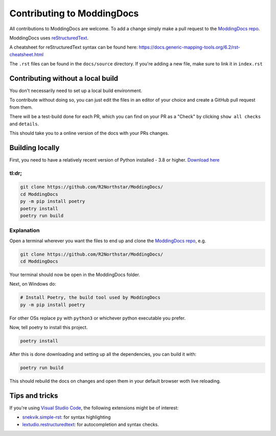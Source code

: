 Contributing to ModdingDocs
===========================

All contributions to ModdingDocs are welcome. To add a change simply make a pull request to the `ModdingDocs repo <https://github.com/R2Northstar/ModdingDocs/>`_.

ModdingDocs uses `reStructuredText <https://en.wikipedia.org/wiki/ReStructuredText>`_.

A cheatsheet for reStructuredText syntax can be found here: https://docs.generic-mapping-tools.org/6.2/rst-cheatsheet.html

The ``.rst`` files can be found in the ``docs/source`` directory. If you're adding a new file, make sure to link it in ``index.rst``

Contributing without a local build
----------------------------------
You don't necessarily need to set up a local build environment.

To contribute without doing so, you can just edit the files in an editor of your choice and create a GitHub pull request from them.

There will be a test-build done for each PR, which you can find on your PR as a "Check" by clicking ``show all checks`` and ``details``.

This should take you to a online version of the docs with your PRs changes. 


Building locally
----------------

First, you need to have a relatively recent version of Python installed - 3.8 or higher. `Download here <https://www.python.org/downloads/>`_

tl:dr;
^^^^^^

.. code:: bash

    git clone https://github.com/R2Northstar/ModdingDocs/
    cd ModdingDocs
    py -m pip install poetry
    poetry install
    poetry run build

Explanation
^^^^^^^^^^^

Open a terminal wherever you want the files to end up and clone the `ModdingDocs repo <https://github.com/R2Northstar/ModdingDocs/>`_, e.g.


.. code:: bash

    git clone https://github.com/R2Northstar/ModdingDocs/
    cd ModdingDocs

Your terminal should now be open in the ModdingDocs folder.

Next, on Windows do:

.. code:: bash

    # Install Poetry, the build tool used by ModdingDocs
    py -m pip install poetry

For other OSs replace ``py`` with ``python3`` or whichever python executable you prefer.

Now, tell poetry to install this project.

.. code:: bash

    poetry install

After this is done downloading and setting up all the dependencies, you can build it with:

.. code:: bash

    poetry run build

This should rebuild the docs on changes and open them in your default browser woth live reloading.


Tips and tricks
---------------

If you're using `Visual Studio Code <https://code.visualstudio.com/>`_, the following extensions might be of interest:


- `snekvik.simple-rst <https://marketplace.visualstudio.com/items?itemName=trond-snekvik.simple-rst>`_: for syntax highlighting
- `lextudio.restructuredtext <https://marketplace.visualstudio.com/items?itemName=lextudio.restructuredtext>`_: for autocompletion and syntax checks.
